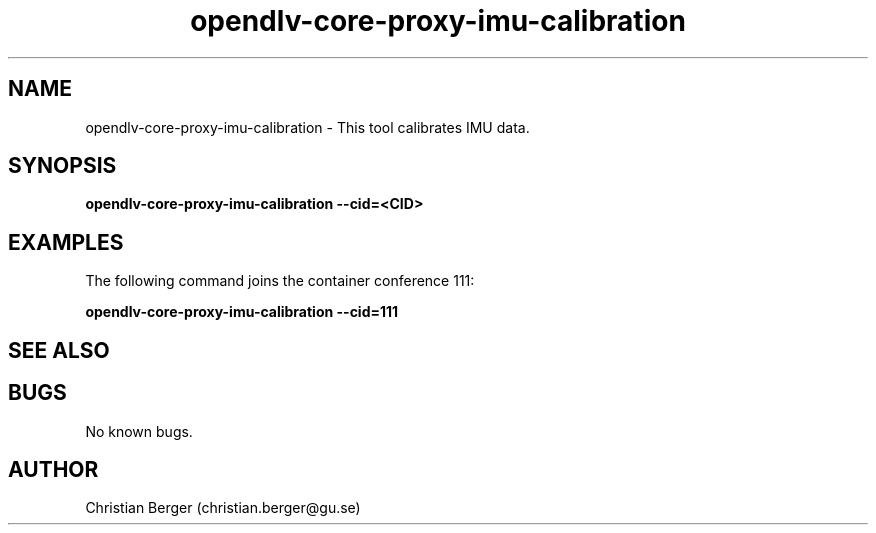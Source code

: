 .\" Manpage for opendlv-core-proxy-imu-calibration
.\" Author: Christian Berger <christian.berger@gu.se>.

.TH opendlv-core-proxy-imu-calibration 1 "12 August 2017" "0.10.3" "opendlv-core-proxy-imu-calibration man page"

.SH NAME
opendlv-core-proxy-imu-calibration \- This tool calibrates IMU data.



.SH SYNOPSIS
.B opendlv-core-proxy-imu-calibration --cid=<CID>


.SH EXAMPLES
The following command joins the container conference 111:

.B opendlv-core-proxy-imu-calibration --cid=111



.SH SEE ALSO



.SH BUGS
No known bugs.



.SH AUTHOR
Christian Berger (christian.berger@gu.se)

